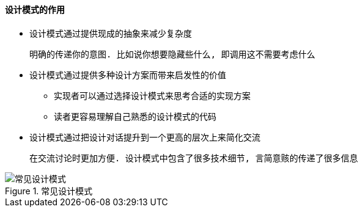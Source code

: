 

==== 设计模式的作用

* 设计模式通过提供现成的抽象来减少复杂度

    明确的传递你的意图. 比如说你想要隐藏些什么, 即调用这不需要考虑什么

* 设计模式通过提供多种设计方案而带来启发性的价值
** 实现者可以通过选择设计模式来思考合适的实现方案
** 读者更容易理解自己熟悉的设计模式的代码
* 设计模式通过把设计对话提升到一个更高的层次上来简化交流

    在交流讨论时更加方便. 设计模式中包含了很多技术细节, 言简意赅的传递了很多信息

.常见设计模式
image::https://wx4.sinaimg.cn/mw690/006fyhWgly1gegv6adh3tj30lu0hq131.jpg[常见设计模式]